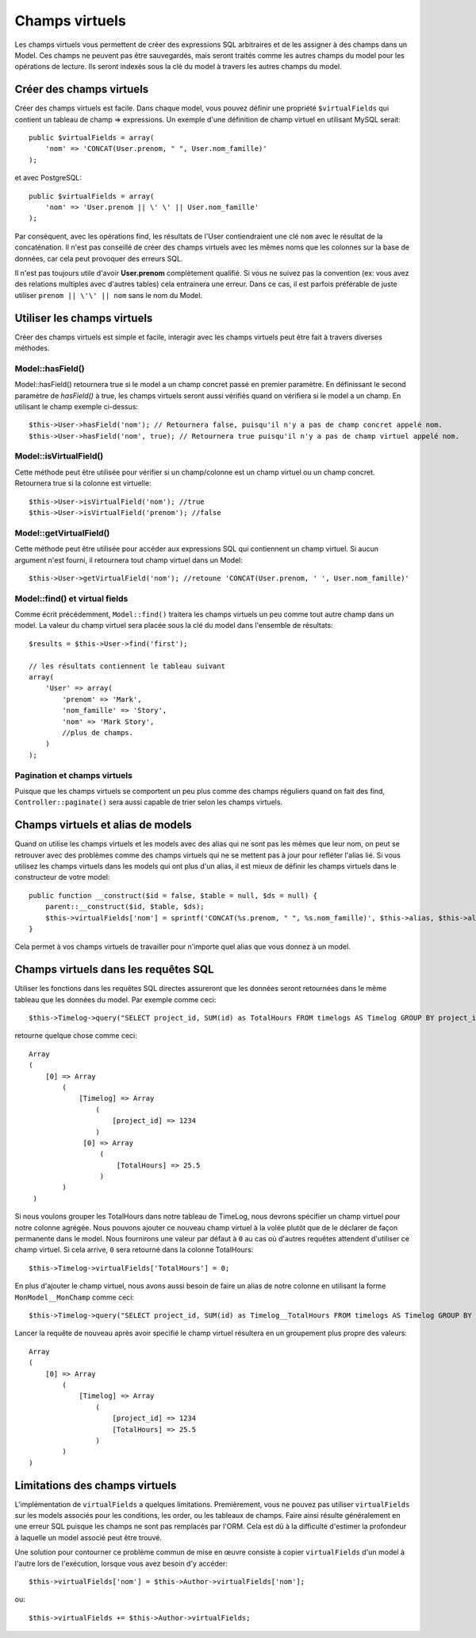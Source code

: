 Champs virtuels
###############

Les champs virtuels vous permettent de créer des expressions SQL arbitraires et
de les assigner à des champs dans un Model. Ces champs ne peuvent pas être
sauvegardés, mais seront traités comme les autres champs du model pour les
opérations de lecture. Ils seront indexés sous la clé du model à travers les
autres champs du model.

Créer des champs virtuels
=========================

Créer des champs virtuels est facile. Dans chaque model, vous pouvez définir
une propriété ``$virtualFields`` qui contient un tableau de champ =>
expressions. Un exemple d'une définition de champ virtuel en utilisant MySQL
serait::

    public $virtualFields = array(
        'nom' => 'CONCAT(User.prenom, " ", User.nom_famille)'
    );

et avec PostgreSQL::

    public $virtualFields = array(
        'nom' => 'User.prenom || \' \' || User.nom_famille'
    );

Par conséquent, avec les opérations find, les résultats de l'User
contiendraient une clé ``nom`` avec le résultat de la concaténation. Il
n'est pas conseillé de créer des champs virtuels avec les mêmes noms que
les colonnes sur la base de données, car cela peut provoquer des erreurs SQL.

Il n'est pas toujours utile d'avoir **User.prenom** complètement
qualifié. Si vous ne suivez pas la convention (ex: vous avez des relations
multiples avec d'autres tables) cela entrainera une erreur. Dans ce cas,
il est parfois préférable de juste utiliser ``prenom || \'\' || nom`` sans
le nom du Model.

Utiliser les champs virtuels
============================

Créer des champs virtuels est simple et facile, interagir avec les
champs virtuels peut être fait à travers diverses méthodes.

Model::hasField()
-----------------

Model::hasField() retournera true si le model a un champ concret passé en
premier paramètre. En définissant le second paramètre de `hasField()` à true,
les champs virtuels seront aussi vérifiés quand on vérifiera si le model a
un champ.
En utilisant le champ exemple ci-dessus::

    $this->User->hasField('nom'); // Retournera false, puisqu'il n'y a pas de champ concret appelé nom.
    $this->User->hasField('nom', true); // Retournera true puisqu'il n'y a pas de champ virtuel appelé nom.

Model::isVirtualField()
-----------------------

Cette méthode peut être utilisée pour vérifier si un champ/colonne est un champ
virtuel ou un champ concret. Retournera true si la colonne est virtuelle::

    $this->User->isVirtualField('nom'); //true
    $this->User->isVirtualField('prenom'); //false

Model::getVirtualField()
------------------------

Cette méthode peut être utilisée pour accéder aux expressions SQL qui
contiennent un champ virtuel. Si aucun argument n'est fourni, il retournera
tout champ virtuel dans un Model::

    $this->User->getVirtualField('nom'); //retoune 'CONCAT(User.prenom, ' ', User.nom_famille)'

Model::find() et virtual fields
-------------------------------

Comme écrit précédemment, ``Model::find()`` traitera les champs virtuels un peu
comme tout autre champ dans un model. La valeur du champ virtuel sera placée
sous la clé du model dans l'ensemble de résultats::

    $results = $this->User->find('first');

    // les résultats contiennent le tableau suivant
    array(
        'User' => array(
            'prenom' => 'Mark',
            'nom_famille' => 'Story',
            'nom' => 'Mark Story',
            //plus de champs.
        )
    );

Pagination et champs virtuels
-----------------------------

Puisque que les champs virtuels se comportent un peu plus comme des champs
réguliers quand on fait des find, ``Controller::paginate()`` sera aussi
capable de trier selon les champs virtuels.

Champs virtuels et alias de models
==================================

Quand on utilise les champs virtuels et les models avec des alias qui ne sont
pas les mêmes que leur nom, on peut se retrouver avec des problèmes
comme des champs virtuels qui ne se mettent pas à jour pour refléter l'alias
lié. Si vous utilisez les champs virtuels dans les models qui ont plus d'un
alias, il est mieux de définir les champs virtuels dans le constructeur de
votre model::

    public function __construct($id = false, $table = null, $ds = null) {
        parent::__construct($id, $table, $ds);
        $this->virtualFields['nom'] = sprintf('CONCAT(%s.prenom, " ", %s.nom_famille)', $this->alias, $this->alias);
    }

Cela permet à vos champs virtuels de travailler pour n'importe quel alias que
vous donnez à un model.

Champs virtuels dans les requêtes SQL
=====================================

Utiliser les fonctions dans les requêtes SQL directes assureront que les
données seront retournées dans le même tableau que les données du model.
Par exemple comme ceci::

    $this->Timelog->query("SELECT project_id, SUM(id) as TotalHours FROM timelogs AS Timelog GROUP BY project_id;");

retourne quelque chose comme ceci::
	
   Array
   (
       [0] => Array
           (
               [Timelog] => Array
                   (
                       [project_id] => 1234
                   )
                [0] => Array
                    (
                        [TotalHours] => 25.5
                    )
           )
    )

Si nous voulons grouper les TotalHours dans notre tableau de TimeLog, nous
devrons spécifier un champ virtuel pour notre colonne agrégée. Nous pouvons
ajouter ce nouveau champ virtuel à la volée plutôt que de le déclarer de façon
permanente dans le model. Nous fournirons une valeur par défaut à ``0`` au cas
où d'autres requêtes attendent d'utiliser ce champ virtuel.
Si cela arrive, ``0`` sera retourné dans la colonne TotalHours::

    $this->Timelog->virtualFields['TotalHours'] = 0;

En plus d'ajouter le champ virtuel, nous avons aussi besoin de faire un alias
de notre colonne en utilisant la forme ``MonModel__MonChamp`` comme ceci::

    $this->Timelog->query("SELECT project_id, SUM(id) as Timelog__TotalHours FROM timelogs AS Timelog GROUP BY project_id;");

Lancer la requête de nouveau après avoir specifié le champ virtuel résultera
en un groupement plus propre des valeurs::

    Array
    (
        [0] => Array
            (
                [Timelog] => Array
                    (
                        [project_id] => 1234
                        [TotalHours] => 25.5
                    )
            )
    )
	
Limitations des champs virtuels
===============================

L'implémentation de ``virtualFields`` a quelques limitations. Premièrement,
vous ne pouvez pas utiliser ``virtualFields`` sur les models associés pour
les conditions, les order, ou les tableaux de champs. Faire ainsi résulte
généralement en une erreur SQL puisque les champs ne sont pas remplacés par
l'ORM. Cela est dû à la difficulté d'estimer la profondeur à laquelle un
model associé peut être trouvé.

Une solution pour contourner ce problème commun de mise en œuvre
consiste à copier ``virtualFields`` d'un model à l'autre lors de
l'exécution, lorsque vous avez besoin d'y accéder::

    $this->virtualFields['nom'] = $this->Author->virtualFields['nom'];

ou::

    $this->virtualFields += $this->Author->virtualFields;


.. meta::
    :title lang=fr: Champs virtuels
    :keywords lang=fr: expressions sql,tableau de nom,champs du model,erreurs sql,champ virtuel,concatenation,nom du model,prénom nom
